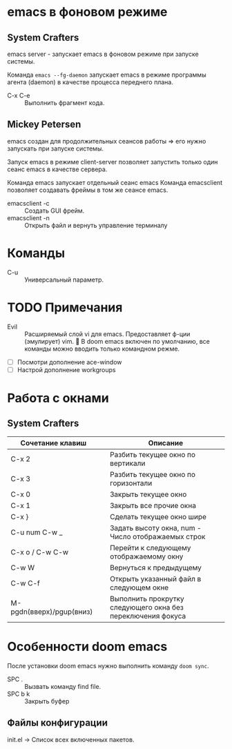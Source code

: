 * emacs в фоновом режиме

** System Crafters

emacs server - запускает emacs в фоновом режиме при запуске системы.

Команда ~emacs --fg-daemon~ запускает emacs в режиме программы агента (daemon) в качестве процесса переднего плана.

- C-x C-e :: Выполнить фрагмент кода.

** Mickey Petersen

emacs создан для продолжительных сеансов работы => его нужно запускать при запуске системы.

Запуск emacs в режиме client-server позволяет запустить только один сеанс emacs в качестве сервера.

Команда emacs запускает отдельный сеанс emacs
Команда emacsclient позволяет создавать фреймы в том же сеансе emacs.
+ emacsclient -c :: Создать GUI фрейм.
+ emacsclient -n :: Открыть файл и вернуть управление терминалу

* Команды

- C-u :: Универсальный параметр.

* TODO Примечания
- Evil :: Расширяемый слой vi для emacs. Предоставляет ф-ции (эмулирует) vim. 📌 В doom emacs включен по умолчанию, все команды можно вводить только командном режме.

- [ ] Посмотри дополнение ace-window
- [ ] Настрой дополнение workgroups

* Работа с окнами

** System Crafters

| Сочетание клавиш         |   | Описание                                                    |
|--------------------------+---+-------------------------------------------------------------|
| C-x 2                    |   | Разбить текущее окно по вертикали                           |
| C-x 3                    |   | Разбить текущее окно по горизонтали                         |
| C-x 0                    |   | Закрыть текущее окно                                        |
| C-x 1                    |   | Закрыть все прочие окна                                     |
| C-x }                    |   | Сделать текущее окно шире                                   |
| C-u num C-w _            |   | Задать высоту окна, num - Число отображаемых строк          |
| C-x o /  C-w C-w         |   | Перейти к следующему отображаемому окну                     |
| C-w W                    |   | Вернуться к предыдущему                                     |
| C-w C-f                  |   | Открыть указанный файл в следующем окне                     |
| M-pgdn(вверх)/pgup(вниз) |   | Выполнить прокрутку следующего окна без переключения фокуса |

* Особенности doom emacs

После установки doom emacs нужно выполнить команду ~doom sync~.

- SPC . :: Вызвать команду find file.
- SPC b k :: Закрыть буфер

** Файлы конфигурации

init.el -> Список всех включенных пакетов.
